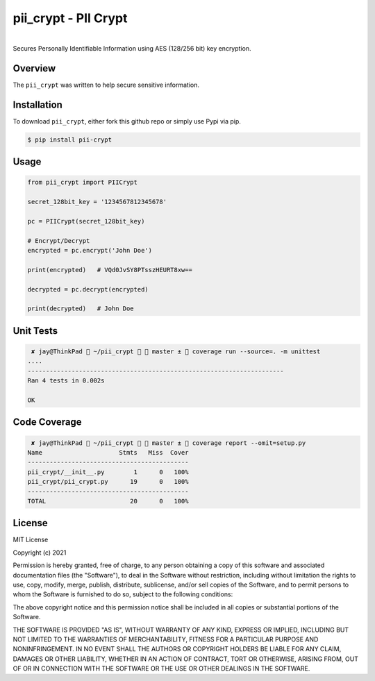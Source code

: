 pii\_crypt - PII Crypt
===========================================================

.. image:: https://badge.fury.io/py/pii-crypt.svg
    :target: https://badge.fury.io/py/pii-crypt

.. image:: https://travis-ci.com/jmilagroso/pii_crypt.svg?branch=master
    :target: https://travis-ci.com/jmilagroso/pii_crypt
 
.. image:: https://img.shields.io/lgtm/grade/python/g/jmilagroso/pii_crypt.svg?logo=lgtm&logoWidth=18
    :target: https://lgtm.com/projects/g/jmilagroso/pii_crypt/context:python

.. image:: https://img.shields.io/lgtm/alerts/g/jmilagroso/pii_crypt.svg?logo=lgtm&logoWidth=18
    :target: https://lgtm.com/projects/g/jmilagroso/pii_crypt/alerts/

.. image:: https://codecov.io/gh/jmilagroso/pii_crypt/branch/master/graph/badge.svg?token=W657M2RVO7
    :target: https://codecov.io/gh/jmilagroso/pii_crypt

.. image:: https://www.codefactor.io/repository/github/jmilagroso/pii_crypt/badge
    :target: https://www.codefactor.io/repository/github/jmilagroso/pii_crypt
    :alt: CodeFactor

.. image:: https://pepy.tech/badge/pii-crypt
   :target: https://pepy.tech/project/pii-crypt

.. image:: https://img.shields.io/badge/python-3.6-blue.svg
    :target: https://www.python.org/downloads/release/python-360/

.. image:: https://img.shields.io/badge/python-3.7-blue.svg
    :target: https://www.python.org/downloads/release/python-370/

|
| Secures Personally Identifiable Information using AES (128/256 bit) key encryption.


Overview
--------

The ``pii_crypt`` was written to help secure sensitive information.


Installation
------------

To download ``pii_crypt``, either fork this github repo
or simply use Pypi via pip.

.. code:: sh

    $ pip install pii-crypt


Usage
-----

.. code:: sh

    from pii_crypt import PIICrypt

    secret_128bit_key = '1234567812345678'

    pc = PIICrypt(secret_128bit_key)

    # Encrypt/Decrypt
    encrypted = pc.encrypt('John Doe')

    print(encrypted)   # VQd0JvSY8PTsszHEURT8xw==

    decrypted = pc.decrypt(encrypted)

    print(decrypted)   # John Doe


Unit Tests
----------

.. code:: sh

     ✘ jay@ThinkPad  ~/pii_crypt   master ±  coverage run --source=. -m unittest
    ....
    ----------------------------------------------------------------------
    Ran 4 tests in 0.002s

    OK


Code Coverage
-------------

.. code:: sh

     ✘ jay@ThinkPad  ~/pii_crypt   master ±  coverage report --omit=setup.py
    Name                     Stmts   Miss  Cover
    --------------------------------------------
    pii_crypt/__init__.py        1      0   100%
    pii_crypt/pii_crypt.py      19      0   100%
    --------------------------------------------
    TOTAL                       20      0   100%


License
-------

MIT License

Copyright (c) 2021

Permission is hereby granted, free of charge, to any person obtaining a
copy of this software and associated documentation files (the
"Software"), to deal in the Software without restriction, including
without limitation the rights to use, copy, modify, merge, publish,
distribute, sublicense, and/or sell copies of the Software, and to
permit persons to whom the Software is furnished to do so, subject to
the following conditions:

The above copyright notice and this permission notice shall be included
in all copies or substantial portions of the Software.

THE SOFTWARE IS PROVIDED "AS IS", WITHOUT WARRANTY OF ANY KIND, EXPRESS
OR IMPLIED, INCLUDING BUT NOT LIMITED TO THE WARRANTIES OF
MERCHANTABILITY, FITNESS FOR A PARTICULAR PURPOSE AND NONINFRINGEMENT.
IN NO EVENT SHALL THE AUTHORS OR COPYRIGHT HOLDERS BE LIABLE FOR ANY
CLAIM, DAMAGES OR OTHER LIABILITY, WHETHER IN AN ACTION OF CONTRACT,
TORT OR OTHERWISE, ARISING FROM, OUT OF OR IN CONNECTION WITH THE
SOFTWARE OR THE USE OR OTHER DEALINGS IN THE SOFTWARE.
